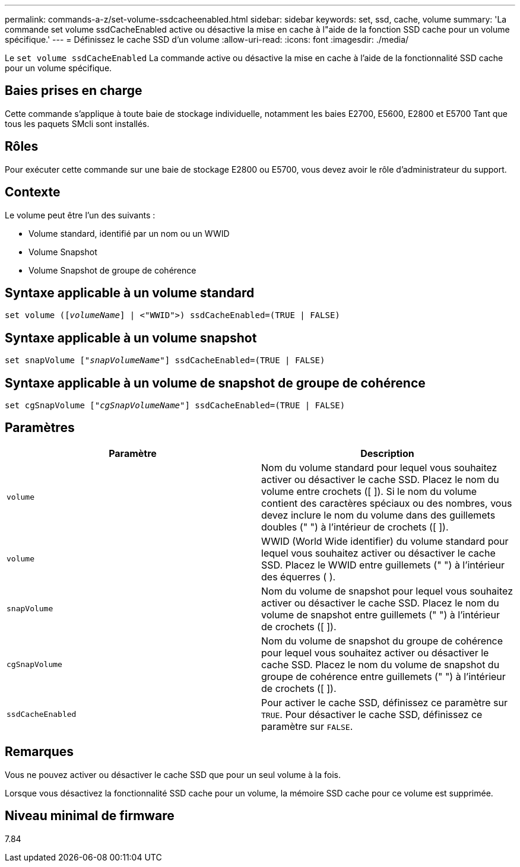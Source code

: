 ---
permalink: commands-a-z/set-volume-ssdcacheenabled.html 
sidebar: sidebar 
keywords: set, ssd, cache, volume 
summary: 'La commande set volume ssdCacheEnabled active ou désactive la mise en cache à l"aide de la fonction SSD cache pour un volume spécifique.' 
---
= Définissez le cache SSD d'un volume
:allow-uri-read: 
:icons: font
:imagesdir: ./media/


[role="lead"]
Le `set volume ssdCacheEnabled` La commande active ou désactive la mise en cache à l'aide de la fonctionnalité SSD cache pour un volume spécifique.



== Baies prises en charge

Cette commande s'applique à toute baie de stockage individuelle, notamment les baies E2700, E5600, E2800 et E5700 Tant que tous les paquets SMcli sont installés.



== Rôles

Pour exécuter cette commande sur une baie de stockage E2800 ou E5700, vous devez avoir le rôle d'administrateur du support.



== Contexte

Le volume peut être l'un des suivants :

* Volume standard, identifié par un nom ou un WWID
* Volume Snapshot
* Volume Snapshot de groupe de cohérence




== Syntaxe applicable à un volume standard

[listing, subs="+macros"]
----
set volume (pass:quotes[[_volumeName_]] | <"WWID">) ssdCacheEnabled=(TRUE | FALSE)
----


== Syntaxe applicable à un volume snapshot

[listing, subs="+macros"]
----
set snapVolume pass:quotes[["_snapVolumeName_"]] ssdCacheEnabled=(TRUE | FALSE)
----


== Syntaxe applicable à un volume de snapshot de groupe de cohérence

[listing, subs="+macros"]
----
set cgSnapVolume pass:quotes[["_cgSnapVolumeName_"]] ssdCacheEnabled=(TRUE | FALSE)
----


== Paramètres

[cols="2*"]
|===
| Paramètre | Description 


 a| 
`volume`
 a| 
Nom du volume standard pour lequel vous souhaitez activer ou désactiver le cache SSD. Placez le nom du volume entre crochets ([ ]). Si le nom du volume contient des caractères spéciaux ou des nombres, vous devez inclure le nom du volume dans des guillemets doubles (" ") à l'intérieur de crochets ([ ]).



 a| 
`volume`
 a| 
WWID (World Wide identifier) du volume standard pour lequel vous souhaitez activer ou désactiver le cache SSD. Placez le WWID entre guillemets (" ") à l'intérieur des équerres ( ).



 a| 
`snapVolume`
 a| 
Nom du volume de snapshot pour lequel vous souhaitez activer ou désactiver le cache SSD. Placez le nom du volume de snapshot entre guillemets (" ") à l'intérieur de crochets ([ ]).



 a| 
`cgSnapVolume`
 a| 
Nom du volume de snapshot du groupe de cohérence pour lequel vous souhaitez activer ou désactiver le cache SSD. Placez le nom du volume de snapshot du groupe de cohérence entre guillemets (" ") à l'intérieur de crochets ([ ]).



 a| 
`ssdCacheEnabled`
 a| 
Pour activer le cache SSD, définissez ce paramètre sur `TRUE`. Pour désactiver le cache SSD, définissez ce paramètre sur `FALSE`.

|===


== Remarques

Vous ne pouvez activer ou désactiver le cache SSD que pour un seul volume à la fois.

Lorsque vous désactivez la fonctionnalité SSD cache pour un volume, la mémoire SSD cache pour ce volume est supprimée.



== Niveau minimal de firmware

7.84
